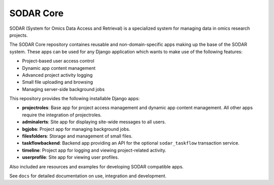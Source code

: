 SODAR Core
^^^^^^^^^^

.. image:: https://travis-ci.com/bihealth/sodar_core.svg?branch=master
    :target: https://travis-ci.com/bihealth/sodar_core

.. image:: https://img.shields.io/badge/License-MIT-green.svg
    :target: https://opensource.org/licenses/MIT

.. image:: https://img.shields.io/badge/code%20style-black-000000.svg
    :target: https://github.com/ambv/black

SODAR (System for Omics Data Access and Retrieval) is a specialized system for
managing data in omics research projects.

The SODAR Core repository containes reusable and non-domain-specific apps making
up the base of the SODAR system. These apps can be used for any Django
application which wants to make use of the following features:

- Project-based user access control
- Dynamic app content management
- Advanced project activity logging
- Small file uploading and browsing
- Managing server-side background jobs

This repository provides the following installable Django apps:

- **projectroles**: Base app for project access management and
  dynamic app content management. All other apps require the integration of
  projectroles.
- **adminalerts**: Site app for displaying site-wide messages to all users.
- **bgjobs**: Project app for managing background jobs.
- **filesfolders**: Storage and management of small files.
- **taskflowbackend**: Backend app providing an API for the optional
  ``sodar_taskflow`` transaction service.
- **timeline**: Project app for logging and viewing project-related activity.
- **userprofile**: Site app for viewing user profiles.

Also included are resources and examples for developing SODAR compatible apps.

See ``docs`` for detailed documentation on use, integration and development.
